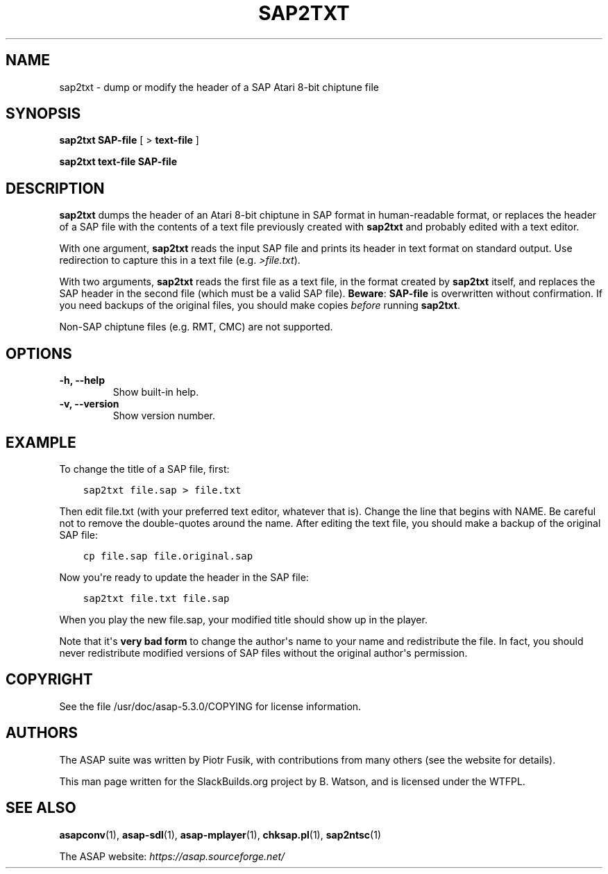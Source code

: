 .\" Man page generated from reStructuredText.
.
.
.nr rst2man-indent-level 0
.
.de1 rstReportMargin
\\$1 \\n[an-margin]
level \\n[rst2man-indent-level]
level margin: \\n[rst2man-indent\\n[rst2man-indent-level]]
-
\\n[rst2man-indent0]
\\n[rst2man-indent1]
\\n[rst2man-indent2]
..
.de1 INDENT
.\" .rstReportMargin pre:
. RS \\$1
. nr rst2man-indent\\n[rst2man-indent-level] \\n[an-margin]
. nr rst2man-indent-level +1
.\" .rstReportMargin post:
..
.de UNINDENT
. RE
.\" indent \\n[an-margin]
.\" old: \\n[rst2man-indent\\n[rst2man-indent-level]]
.nr rst2man-indent-level -1
.\" new: \\n[rst2man-indent\\n[rst2man-indent-level]]
.in \\n[rst2man-indent\\n[rst2man-indent-level]]u
..
.TH "SAP2TXT" 1 "2024-03-19" "5.3.0" "SlackBuilds.org"
.SH NAME
sap2txt \- dump or modify the header of a SAP Atari 8-bit chiptune file
.\" RST source for sap2txt(1) man page. Convert with:
.
.\" rst2man.py sap2txt.rst > sap2txt.1
.
.SH SYNOPSIS
.sp
\fBsap2txt\fP \fBSAP\-file\fP [ > \fBtext\-file\fP ]
.sp
\fBsap2txt\fP \fBtext\-file\fP \fBSAP\-file\fP
.SH DESCRIPTION
.sp
\fBsap2txt\fP dumps the header of an Atari 8\-bit chiptune in SAP format
in human\-readable format, or replaces the header of a SAP file with
the contents of a text file previously created with \fBsap2txt\fP and
probably edited with a text editor.
.sp
With one argument, \fBsap2txt\fP reads the input SAP file and prints
its header in text format on standard output. Use redirection to
capture this in a text file (e.g. \fI>file.txt\fP).
.sp
With two arguments, \fBsap2txt\fP reads the first file as a text
file, in the format created by \fBsap2txt\fP itself, and replaces
the SAP header in the second file (which must be a valid SAP
file). \fBBeware\fP: \fBSAP\-file\fP is overwritten without confirmation.
If you need backups of the original files, you should make copies
\fIbefore\fP running \fBsap2txt\fP\&.
.sp
Non\-SAP chiptune files (e.g. RMT, CMC) are not supported.
.SH OPTIONS
.INDENT 0.0
.TP
.B \fB\-h\fP, \fB\-\-help\fP
Show built\-in help.
.TP
.B \fB\-v\fP, \fB\-\-version\fP
Show version number.
.UNINDENT
.SH EXAMPLE
.sp
To change the title of a SAP file, first:
.INDENT 0.0
.INDENT 3.5
.sp
.nf
.ft C
sap2txt file.sap > file.txt
.ft P
.fi
.UNINDENT
.UNINDENT
.sp
Then edit file.txt (with your preferred text editor, whatever that
is). Change the line that begins with NAME. Be careful not to remove
the double\-quotes around the name. After editing the text file, you
should make a backup of the original SAP file:
.INDENT 0.0
.INDENT 3.5
.sp
.nf
.ft C
cp file.sap file.original.sap
.ft P
.fi
.UNINDENT
.UNINDENT
.sp
Now you\(aqre ready to update the header in the SAP file:
.INDENT 0.0
.INDENT 3.5
.sp
.nf
.ft C
sap2txt file.txt file.sap
.ft P
.fi
.UNINDENT
.UNINDENT
.sp
When you play the new file.sap, your modified title should show
up in the player.
.sp
Note that it\(aqs \fBvery bad form\fP to change the author\(aqs name to
your name and redistribute the file. In fact, you should never
redistribute modified versions of SAP files without the original
author\(aqs permission.
.SH COPYRIGHT
.sp
See the file /usr/doc/asap\-5.3.0/COPYING for license information.
.SH AUTHORS
.sp
The ASAP suite was written by Piotr Fusik, with contributions from many
others (see the website for details).
.sp
This man page written for the SlackBuilds.org project
by B. Watson, and is licensed under the WTFPL.
.SH SEE ALSO
.sp
\fBasapconv\fP(1), \fBasap\-sdl\fP(1), \fBasap\-mplayer\fP(1), \fBchksap.pl\fP(1), \fBsap2ntsc\fP(1)
.sp
The ASAP website: \fI\%https://asap.sourceforge.net/\fP
.\" Generated by docutils manpage writer.
.
